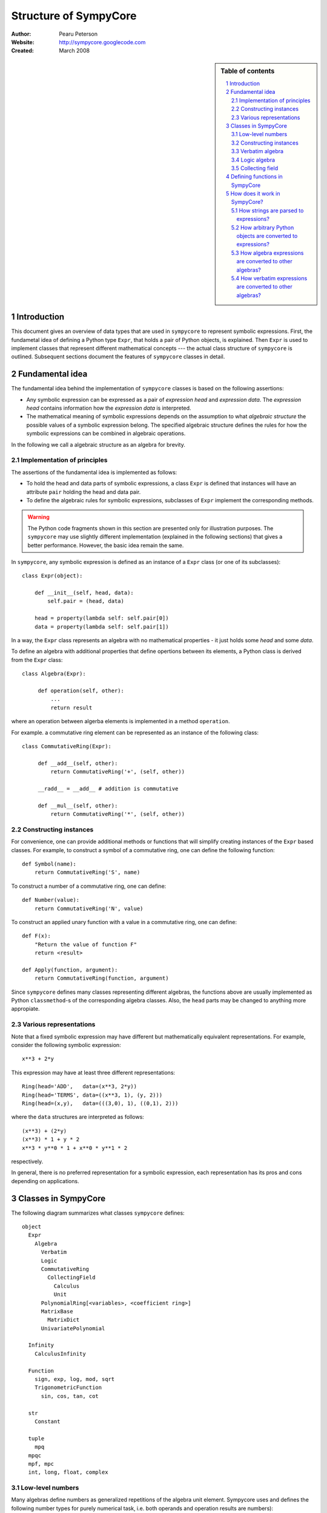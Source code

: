 .. -*- rest -*-

======================
Structure of SympyCore
======================

:Author: Pearu Peterson
:Website: http://sympycore.googlecode.com
:Created: March 2008

.. section-numbering::

.. sidebar:: Table of contents

    .. contents::
        :depth: 2
        :local:

Introduction
============

This document gives an overview of data types that are used in
``sympycore`` to represent symbolic expressions. First, the fundametal
idea of defining a Python type ``Expr``, that holds a pair of Python
objects, is explained. Then ``Expr`` is used to implement classes that
represent different mathematical concepts --- the actual class
structure of ``sympycore`` is outlined. Subsequent sections document
the features of ``sympycore`` classes in detail.

Fundamental idea
================

The fundamental idea behind the implementation of ``sympycore``
classes is based on the following assertions: 

* Any symbolic expression can be expressed as a pair of *expression
  head* and *expression data*. The *expression head* contains
  information how the *expression data* is interpreted. 

* The mathematical meaning of symbolic expressions depends on the
  assumption to what *algebraic structure* the possible values of a
  symbolic expression belong. The specified algebraic structure
  defines the rules for how the symbolic expressions can be combined
  in algebraic operations.

In the following we call a algebraic structure as an algebra for
brevity.

Implementation of principles
----------------------------

The assertions of the fundamental idea is implemented as follows:

* To hold the head and data parts of symbolic expressions, a class
  ``Expr`` is defined that instances will have an attribute ``pair``
  holding the head and data pair.

* To define the algebraic rules for symbolic expressions, subclasses
  of ``Expr`` implement the corresponding methods.

.. warning::

  The Python code fragments shown in this section are presented only
  for illustration purposes. The ``sympycore`` may use slightly
  different implementation (explained in the following sections) that
  gives a better performance. However, the basic idea remain the same.

In ``sympycore``, any symbolic expression is defined as an instance of a
``Expr`` class (or one of its subclasses)::

  class Expr(object):

      def __init__(self, head, data):
          self.pair = (head, data)

      head = property(lambda self: self.pair[0])
      data = property(lambda self: self.pair[1])

In a way, the ``Expr`` class represents an algebra with no
mathematical properties - it just holds some *head* and some *data*.

To define an algebra with additional properties that define opertions
between its elements, a Python class is derived from the ``Expr``
class::

  class Algebra(Expr):
      
       def operation(self, other):
           ...
           return result

where an operation between algerba elements is implemented in a method
``operation``.

For example. a commutative ring element can be represented as an
instance of the following class::

  class CommutativeRing(Expr):
 
       def __add__(self, other):
           return CommutativeRing('+', (self, other))

       __radd__ = __add__ # addition is commutative

       def __mul__(self, other):
           return CommutativeRing('*', (self, other))

Constructing instances
----------------------

For convenience, one can provide additional methods or functions that
will simplify creating instances of the ``Expr`` based classes. For
example, to construct a symbol of a commutative ring, one can define
the following function::

  def Symbol(name):
      return CommutativeRing('S', name)

To construct a number of a commutative ring, one can define::

  def Number(value):
      return CommutativeRing('N', value)

To construct an applied unary function with a value in a commutative
ring, one can define::

  def F(x):
      "Return the value of function F"
      return <result>

  def Apply(function, argument):
      return CommutativeRing(function, argument)

Since ``sympycore`` defines many classes representing different
algebras, the functions above are usually implemented as Python
``classmethod``-s of the corresponding algebra classes. Also, the
``head`` parts may be changed to anything more appropiate.

Various representations
-----------------------

Note that a fixed symbolic expression may have different but
mathematically equivalent representations. For example, consider the
following symbolic expression::

  x**3 + 2*y

This expression may have at least three different representations::

  Ring(head='ADD',   data=(x**3, 2*y))
  Ring(head='TERMS', data=((x**3, 1), (y, 2)))
  Ring(head=(x,y),   data=(((3,0), 1), ((0,1), 2)))

where the ``data`` structures are interpreted as follows::

  (x**3) + (2*y)
  (x**3) * 1 + y * 2
  x**3 * y**0 * 1 + x**0 * y**1 * 2

respectively.

In general, there is no preferred representation for a symbolic
expression, each representation has its pros and cons depending on
applications.

Classes in SympyCore
====================

The following diagram summarizes what classes ``sympycore`` defines::

  object
    Expr
      Algebra
        Verbatim
        Logic
        CommutativeRing
          CollectingField
            Calculus
            Unit
        PolynomialRing[<variables>, <coefficient ring>]
        MatrixBase
          MatrixDict
        UnivariatePolynomial

    Infinity
      CalculusInfinity

    Function
      sign, exp, log, mod, sqrt
      TrigonometricFunction
        sin, cos, tan, cot

    str
      Constant

    tuple
      mpq
    mpqc
    mpf, mpc
    int, long, float, complex

Low-level numbers
-----------------

Many algebras define numbers as generalized repetitions of the algebra
unit element. Sympycore uses and defines the following number types
for purely numerical task, i.e. both operands and operation results
are numbers):

+-----------+----------------------------------------------------+
| int, long | integers of arbitrary size                         |
+-----------+----------------------------------------------------+
| mpq       | fractions                                          |
+-----------+----------------------------------------------------+
| mpf       | arbitrary precision floating point numbers         |
+-----------+----------------------------------------------------+
| mpqc      | complex numbers with rational parts                |
+-----------+----------------------------------------------------+
| mpc       | arbitrary precision complex floating point numbers |
+-----------+----------------------------------------------------+

Python ``float`` and ``complex`` instances are converted to ``mpf``
and ``mpc`` instances, respectively, when used in operations with
symbolic expressions.

These number types are called "low-level" numbers because some of
their properties may be unusual for generic numbers but these
properties are introduced to improve the efficiency of number
operations.

For example, ``mpq`` number is assumed to hold a normalized rational
number that is not integer.  Operations between ``mpq`` instances that
would produce integer result, will return ``int`` (or ``long``)
instance. Similarly, the real valued result of an operation between
complex numbers ``mpqc`` (or ``mpc``) will be an instance of ``int``
or ``long`` or ``mpq`` (or ``mpf``) type.

Constructing instances
----------------------

There are two types of symbolic expressions: atomic and composites.
Atomic expressions are symbols and numbers. Symbols can be considered
as unspecified numbers. Composite expressions are unevaluated forms of
operators or operations defined between symbolic expressions.

In SympyCore, each algebra class defines classmethods
``Symbol(<obj>)`` and ``Number(<obj>)`` that can be used to construct
atomic expressions. In fact, they will usually return ``<Algebra
class>(SYMBOL, <obj>)`` and ``<Algebra class>(NUMBER, <obj>)``,
respectively. Regarding nubers, it is callers responsibility to ensure
that ``<obj>`` is usable as a number.  Some algebra classes also
define class attributes ``zero`` and ``one`` holding identity numbers
with respect to addition and multiplication operations. In ``Logic``
algebra, these numbers are aliases to ``false`` and ``true`` values,
respecitvely.

Depending on the callers need, there are at least three possibilities
in SympyCore to construct composite expressions:

#. Use ``<Algebra class>(<head>, <data>)`` that will return an algebra
   class instance with given head and data. No evaluation or
   canonization is performed. This construction is usually used by
   low-level methods that must ensure that the data part contains
   proper data, that is, data in a form that the rest of sympycore
   can assume.

#. Use ``<Algebra class>.<Operation>(<operands>)`` class method call
   that will perform basic canonization of the operation applied to
   operands and returns canonized result as an instance of the algebra
   class. This construction is usually used by high-level methods that
   must ensure that operands are instances of operands algebra.

#. Use ``<Operation>(<operands>)`` function call that will convert
   operands to operands algebra instances and then returns the result
   of ``<Algebra class>.<Operation>`` classmethod. This construction
   should be used by end-users.

There exist also some convenience and implementation specific
possibilities to construct expressions:

4. Use ``<Algebra class>.convert(<obj>, typeerror=True)`` to convert
   Python object ``<obj>`` to algebra instance. If conversation is not
   defined then ``TypeError`` is raised by default. When
   ``typeerror=False`` then ``NotImplemented`` is returned instead of
   raising the exception.

#. Use ``<Algebra class>(<obj>)`` that is an alias to ``<Algebra
   class>.convert(<obj>)`` call.

Verbatim algebra
----------------

SympyCore defines ``Verbatim`` class that represents verbatim algebra.
Verbatim algebra contains expressions in unevaluated form. The
verbatim algebra can be used to implement generic methods for
transforming symbolic expressions to strings, or to instances of other
algebras.

Logic algebra
-------------

SympyCore defines ``Logic`` class that represents n-ary predicate
expressions. The following operations are defined by the ``Logic``
class:

#. ``Not(x)`` represents boolean expression ``not x``. Operand algebra
   class is ``Logic``.

#. ``And(x,y,..)`` represents boolean expression ``x and y and ..``.
   Operand algebra class is ``Logic``.

#. ``Or(x,y,..)`` represents boolean expression ``x or y or ..``.
   Operand algebra class is ``Logic``.

#. ``Lt(x, y)`` represents relational expression ``x < y``.
   Operand algebra class is ``Calculus``.

#. ``Le(x, y)`` represents relational expression ``x <= y``.
   Operand algebra class is ``Calculus``.

#. ``Gt(x, y)`` represents relational expression ``x > y``.
   Operand algebra class is ``Calculus``.

#. ``Ge(x, y)`` represents relational expression ``x >= y``.
   Operand algebra class is ``Calculus``.

#. ``Eq(x, y)`` represents relational expression ``x == y``.
   Operand algebra class is ``Calculus``.

#. ``Ne(x, y)`` represents relational expression ``x != y``.
   Operand algebra class is ``Calculus``.

Collecting field
----------------

SympyCore defines ``CollectingField`` class to represent sums and
products in ``{<term>:<coefficent>}`` and ``{<base>:<exponent>}``
forms, respectively. The class name contains prefix "Collecting"
because in operations with ``CollectingField`` instances, equal terms
and equal bases are automatically collected by upgrading the
coefficient and exponent values, respectively.

The following operations are defined by the ``CollectingField`` and
its subclasses ``Calculus``, ``Unit``:

#. ``Add(x, y, ..)`` represents addition ``x + y + ..``.
   Operand algebra class is the same as algebra class.

#. ``Mul(x, y, ..)`` represents multiplication ``x * y * ..``.
   Operand algebra class is the same as algebra class.

#. ``Terms((x,a), (y,b), ..)`` represents a sum ``a*x + b*y + ..``
   where ``x, y, ..`` must be non-numeric instances of the algebra
   class and ``a, b, ..`` are low-level numbers.
 
#. ``Factors((x,a), (y,b), ..)`` represents a product ``x**a * y**b * ..``
   where ``x, y, ..`` must be instances of the algebra
   class and ``a, b, ..`` are either low-level numbers or instances of
   exponent algebra.

#. ``Pow(x, y)`` represents exponentiation ``x ** y`` where ``x`` must
   be instance of the algebra class and ``y`` must be either low-level
   number or an instance of exponent algebra.

#. ``Sub(x, y, ..)`` represents operation ``x - y - ..`` where operands
   must be instances of the algebra class.

#. ``Div(x, y, ..)`` represents operation ``x / y / ..`` where operands
   must be instances of the algebra class.

#. ``Apply(f, (x, y, ..))`` represents unevaluated function call
   ``f(x, y, ..)``.

Defining functions in SympyCore
===============================

In general, unevaluated applied functions in ``sympycore`` are
represented as a pair::

  <Algebra class>(<callable>, <arguments>)

where ``<Algebra class>`` defines an algebra where the function values
belong to, ``<callable>`` is a Python callable object that may define
some basic canonization rules, and ``<arguments>`` is either a tuple
of function arguments or for single argument functions, the argument
itself.

To simplify the infrastructure for handling defined functions, the
defined functions in ``sympycore`` should be defined as classes
derived from ``DefinedFunction`` class (defined in
``sympycore.core``). Such defined functions will be available as
attributes of the ``defined_functions`` holder object, and most
importantly, the expression string parser will recognize symbols with
defined function names as defined functions.

Here follows a typical definition of a defined function ``myfunc`` for
a given ``Algebra`` class::

  class myfunc(DefinedFunction):

      def __new__(cls, *args):
          # perform any canonization of arguments (including
          # converting arguments to operands algebra) and return
          # simplified result. Otherwise,
          return Algebra(cls, args)

How does it work in SympyCore?
==============================

How strings are parsed to expressions?
--------------------------------------

Expressions represent elements of some algebra.  Therefore, to parse a
string and to create an expression from it, one needs to specify to
which algebra the expression should belong to. In sympycore, this is
done by calling the corresponding algebra constructor with a single
string argument::

  Algebra('<expr>')

that will return the result of ``Algebra.convert('<expr>')``. Continue
reading the next section about the ``convert`` method.

How arbitrary Python objects are converted to expressions?
----------------------------------------------------------

Each algebra class has classmethod ``convert(<obj>, typeerror=True)``
that is used to convert arbitrary Python objects to Algebra instances.
The following algorithm is used:

#. If ``<obj>`` is already ``Algebra`` instance, then it is returned
   immidiately.

#. Next, the classmethod ``Algebra.convert_number(<obj>, typeerror) ->
   r`` is called. On success, ``Algebra.Number(r)`` is returned. In
   most cases, ``Algebra.Number`` class method just returns
   ``cls(NUMBER, r)``. But there exist exceptions.

#. Next, if ``<obj>`` is Python string or ``Verbatim`` instance, then
   ``Verbatim.convert(<obj>).as_algebra(Algebra)`` is returned.

#. Next, if ``<obj>`` is some algebra instance then
   ``<obj>.as_algebra(Algebra)`` is returned.

#. Finally, if none of the above did not return a result, then
   ``TypeError`` will be raised when ``typeerror`` is
   ``True``. Otherwise ``NotImplemented`` will be returned.

Continue reading the next section about the ``as_algebra`` method.

How algebra expressions are converted to other algebras?
--------------------------------------------------------

Each algebra class has instance method ``as_algebra(<other algebra
class>)`` that is used to convert instances of one algebra class to
instances of another algebra class. By default, the conversion is
carried out using the intermediate ``Verbatim`` algebra. First, the
instance of one algebra is converted to ``Verbatim`` algebra and then
the instance of a ``Verbatim`` algebra is converted to another
algebra. So, every algebra class must define ``as_verbatim()``
instance method that should return a ``Verbatim`` instance containing
verbatim representation of the algebra expression.

Of course, if an expression in one algebra does not make sense as an
expression of the other algebra, the ``TypeError`` will be raised.

Continue reading the next section about the ``Verbatim.as_algebra``
method.

How verbatim expressions are converted to other algebras?
---------------------------------------------------------

Verbatim expressions are converted to another algebras in ``<Verbatim
instance>.as_algebra(<Algebra class>)`` instance method. ``Verbatim``
instance holds a pair ``(<expression head>, <expression data>)`` and
the task of ``as_algebra`` method is to use information in triple
``<expression head>, <expression data>, <Algebra class>`` and
construct an ``<Algebra>`` instance representing expression in the
given algebra.

First, let us consider atomic expressions such as numbers and symbols.

In general, numbers can be low-level numbers such as ``int``,
``long``, ``mpq``, ``mpf``, ``mpc``, ``mpqc``, but numbers of one
algebra can be expressions of some other algebra. So, in case of
verbatim numbers, ``Algebra.convert(<Verbatim instance>.data)`` is
returned.

In general, symbols are Python string objects but certain string
values may be names of mathematical constants or predefined functions
for the given algebra. So, in the case of verbatim symbols,
``Algebra.convert_symbol(<Verbatim instance>.data)`` is returned.  It
also means that ``Algebra`` classes must define classmethod
``convert_symbol`` that can either return a algebra symbol instance
``Algebra(SYMBOL, data)`` or a predefined function or mathematical
constant.

Expressions are operations with operands. Therefore, to convert
verbatim expression to an expression of a given algebra, the algebra
must have a support for the given operation. The following table
summarizes how algebras can support different operations.

+-----------------+-------------------------------------------------+
| Expression head | Support hooks in ``Algebra`` class              |
+-----------------+-------------------------------------------------+
| POS             | ``Algebra.__pos__(operand)``                    |
+-----------------+-------------------------------------------------+
| NEG             | ``Algebra.__neg__(operand)``                    |
+-----------------+-------------------------------------------------+
| ADD             | ``Algebra.Add(*operands)``                      |
+-----------------+-------------------------------------------------+
| SUB             | ``Algebra.Sub(*operands)``                      |
+-----------------+-------------------------------------------------+
| MUL             | ``Algebra.Mul(*operands)``                      |
+-----------------+-------------------------------------------------+
| DIV             | ``Algebra.Div(*operands)``                      |
+-----------------+-------------------------------------------------+
| POW             | ``Algebra.Pow(*operands)``                      |
+-----------------+-------------------------------------------------+
| MOD             | ``Algebra.Mod(*operands)``                      |
+-----------------+-------------------------------------------------+
| LT              | ``Algebra.Lt(*operands)``                       |
+-----------------+-------------------------------------------------+
| GT              | ``Algebra.Gt(*operands)``                       |
+-----------------+-------------------------------------------------+
| LE              | ``Algebra.Le(*operands)``                       |
+-----------------+-------------------------------------------------+
| GE              | ``Algebra.Ge(*operands)``                       |
+-----------------+-------------------------------------------------+
| EQ              | ``Algebra.Eq(*operands)``                       |
+-----------------+-------------------------------------------------+
| NE              | ``Algebra.Ne(*operands)``                       |
+-----------------+-------------------------------------------------+
| AND             | ``Algebra.And(*operands)``                      |
+-----------------+-------------------------------------------------+
| OR              | ``Algebra.Or(*operands)``                       |
+-----------------+-------------------------------------------------+
| NOT             | ``Algebra.Not(*operands)``                      |
+-----------------+-------------------------------------------------+
| IN              | ``Algebra.Element(*operands)``                  |
+-----------------+-------------------------------------------------+
| NOTIN           | ``Algebra.Not(Algebra.Element(*operands))``     |
+-----------------+-------------------------------------------------+
| APPLY           | XXX                                             |
+-----------------+-------------------------------------------------+

Note that the operands to operations of a given algebra do not always
belong to the same algebra. For example, the operands of ``LT`` can be
``Calculus`` instances but the operation result is ``Logic`` instance.
The algebras can also vary within a list of operands. For example, the
first operand to ``IN`` should be an instance of set element algebra
while the second operand is a ``Set`` instance.
To support all these cases, the algebra class may need to define the
following additional methods:

#. ``Algebra.get_operand_algebra(head, index=0)`` - return the algebra
   class of ``index``-th operand in operation defined by ``head``.

#. ``<Algebra instance>.get_element_algebra()`` - return the element
   algebra class. The method must be defined by ``Set`` and
   ``MatrixRing`` classes, for instance. This method is instance
   method because the result may depend the instance content. For
   example, ``Set('Reals').get_element_algebra()`` would return
   ``Calculus`` while ``Set('Functions').get_element_algebra()``
   should return ``FunctionRing``.

